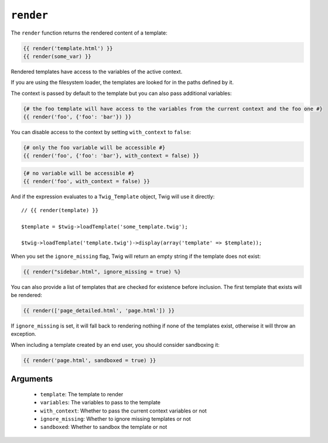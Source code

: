 ``render``
==========

.. versionadded:: 1.12
    The render function was added in Twig 1.12.

The ``render`` function returns the rendered content of a template:

.. code-block:: jinja

    {{ render('template.html') }}
    {{ render(some_var) }}

Rendered templates have access to the variables of the active context.

If you are using the filesystem loader, the templates are looked for in the
paths defined by it.

The context is passed by default to the template but you can also pass
additional variables:

.. code-block:: jinja

    {# the foo template will have access to the variables from the current context and the foo one #}
    {{ render('foo', {'foo': 'bar'}) }}

You can disable access to the context by setting ``with_context`` to
``false``:

.. code-block:: jinja

    {# only the foo variable will be accessible #}
    {{ render('foo', {'foo': 'bar'}, with_context = false) }}

.. code-block:: jinja

    {# no variable will be accessible #}
    {{ render('foo', with_context = false) }}

And if the expression evaluates to a ``Twig_Template`` object, Twig will use it
directly::

    // {{ render(template) }}

    $template = $twig->loadTemplate('some_template.twig');

    $twig->loadTemplate('template.twig')->display(array('template' => $template));

When you set the ``ignore_missing`` flag, Twig will return an empty string if
the template does not exist:

.. code-block:: jinja

    {{ render("sidebar.html", ignore_missing = true) %}

You can also provide a list of templates that are checked for existence before
inclusion. The first template that exists will be rendered:

.. code-block:: jinja

    {{ render(['page_detailed.html', 'page.html']) }}

If ``ignore_missing`` is set, it will fall back to rendering nothing if none
of the templates exist, otherwise it will throw an exception.

When including a template created by an end user, you should consider
sandboxing it:

.. code-block:: jinja

    {{ render('page.html', sandboxed = true) }}

Arguments
---------

 * ``template``:       The template to render
 * ``variables``:      The variables to pass to the template
 * ``with_context``:   Whether to pass the current context variables or not
 * ``ignore_missing``: Whether to ignore missing templates or not
 * ``sandboxed``:      Whether to sandbox the template or not
